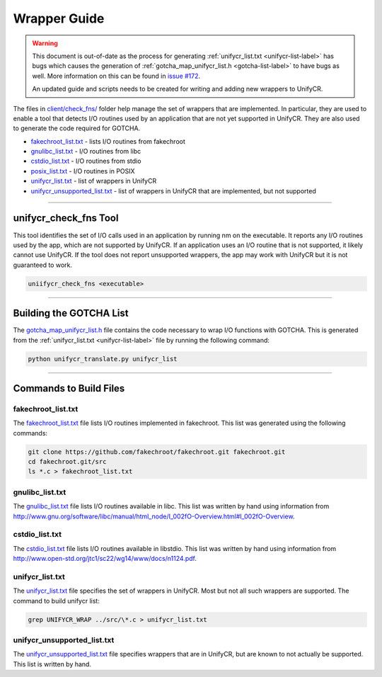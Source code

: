 *************
Wrapper Guide
*************

.. warning::

    This document is out-of-date as the process for generating 
    :ref:`unifycr_list.txt <unifycr-list-label>` has bugs which causes the
    generation of :ref:`gotcha_map_unifycr_list.h <gotcha-list-label>` to have
    bugs as well. More information on this can be found in `issue #172
    <https://github.com/LLNL/UnifyCR/issues/172>`_.

    An updated guide and scripts needs to be created for writing and adding
    new wrappers to UnifyCR.


The files in `client/check_fns/
<https://github.com/LLNL/UnifyCR/tree/dev/client/check_fns>`_ folder help
manage the set of wrappers that are implemented. In particular, they are used
to enable a tool that detects I/O routines used by an application that are not
yet supported in UnifyCR. They are also used to generate the code required for
GOTCHA.

- fakechroot_list.txt_ - lists I/O routines from fakechroot
- gnulibc_list.txt_ - I/O routines from libc
- cstdio_list.txt_ - I/O routines from stdio
- posix_list.txt_ - I/O routines in POSIX
- unifycr_list.txt_ - list of wrappers in UnifyCR
- unifycr_unsupported_list.txt_ - list of wrappers in UnifyCR that are
  implemented, but not supported

------------

unifycr_check_fns Tool
======================

This tool identifies the set of I/O calls used in an application by running nm
on the executable. It reports any I/O routines used by the app, which are not
supported by UnifyCR. If an application uses an I/O routine that is not
supported, it likely cannot use UnifyCR. If the tool does not report
unsupported wrappers, the app may work with UnifyCR but it is not guaranteed to
work.

.. code-block:: Bash

    uniifycr_check_fns <executable>

------------

.. _gotcha-list-label:

Building the GOTCHA List
========================

The gotcha_map_unifycr_list.h_ file contains the code necessary to wrap I/O
functions with GOTCHA. This is generated from the
:ref:`unifycr_list.txt <unifycr-list-label>` file by running the following
command:

.. code-block:: Bash

    python unifycr_translate.py unifycr_list

------------

Commands to Build Files
=======================

fakechroot_list.txt
-------------------

The fakechroot_list.txt_ file lists I/O routines implemented in fakechroot.
This list was generated using the following commands:

.. code-block:: Bash

    git clone https://github.com/fakechroot/fakechroot.git fakechroot.git
    cd fakechroot.git/src
    ls *.c > fakechroot_list.txt

gnulibc_list.txt
----------------

The gnulibc_list.txt_ file lists I/O routines available in libc. This list was
written by hand using information from
http://www.gnu.org/software/libc/manual/html_node/I_002fO-Overview.html#I_002fO-Overview.

cstdio_list.txt
---------------

The cstdio_list.txt_ file lists I/O routines available in libstdio. This list
was written by hand using information from
http://www.open-std.org/jtc1/sc22/wg14/www/docs/n1124.pdf.

.. _unifycr-list-label:

unifycr_list.txt
----------------

The unifycr_list.txt_ file specifies the set of wrappers in UnifyCR. Most but
not all such wrappers are supported. The command to build unifycr list:

.. code-block::

    grep UNIFYCR_WRAP ../src/\*.c > unifycr_list.txt

unifycr_unsupported_list.txt
----------------------------

The unifycr_unsupported_list.txt_ file specifies wrappers that are in UnifyCR,
but are known to not actually be supported. This list is written by hand.

.. explicit external hyperlink targets

.. _cstdio_list.txt: https://github.com/LLNL/UnifyCR/blob/dev/client/check_fns/cstdio_list.txt
.. _fakechrroot_list.txt: https://github.com/LLNL/UnifyCR/blob/dev/client/check_fns/fakechroot_list.txt
.. _gotcha_map_unifycr_list.h: https://github.com/LLNL/UnifyCR/blob/dev/client/src/gotcha_map_unifycr_list.h
.. _gnulibc_list.txt: https://github.com/LLNL/UnifyCR/blob/dev/client/check_fns/gnulibc_list.txt
.. _posix_list.txt: https://github.com/LLNL/UnifyCR/blob/dev/client/check_fns/posix_list.txt
.. _unifycr_list.txt: https://github.com/LLNL/UnifyCR/blob/dev/client/check_fns/unifycr_list.txt
.. _unifycr_unsupported_list.txt: https://github.com/LLNL/UnifyCR/blob/dev/client/check_fns/unifycr_unsupported_list.txt
